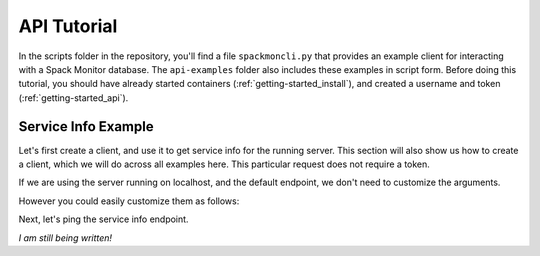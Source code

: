 .. _getting-started_api_tutorial:

============
API Tutorial
============

In the scripts folder in the repository, you'll find a file ``spackmoncli.py``
that provides an example client for interacting with a Spack Monitor database.
The ``api-examples`` folder also includes these examples in script form.
Before doing this tutorial, you should have already started containers (:ref:`getting-started_install`),
and created a username and token (:ref:`getting-started_api`).

--------------------
Service Info Example
--------------------

Let's first create a client, and use it to get service info for the running server.
This section will also show us how to create a client, which we will do across
all examples here. This particular request does not require a token.

.. ::code-block python

    from spackmoncli import SpackMonitorClient


If we are using the server running on localhost, and the default endpoint, we don't
need to customize the arguments.

.. ::code-block python

    client = SpackMonitorClient()
    <spackmoncli.SpackMonitorClient at 0x7f24545fdb80>
    

However you could easily customize them as follows:


.. ::code-block python

    client = SpackMonitorClient(host="https://servername.org", prefix="ms2")
    <spackmoncli.SpackMonitorClient at 0x7f24545fdb80>


Next, let's ping the service info endpoint.

.. ::code-block python

    client.service_info()
     {'id': 'spackmon',
     'status': 'running',
     'name': 'Spack Monitor (Spackmon)',
     'description': 'This service provides a database to monitor spack builds.',
     'organization': {'name': 'spack', 'url': 'https://github.com/spack'},
     'contactUrl': 'https://github.com/spack/spack-monitor/issues',
     'documentationUrl': 'https://spack-monitor.readthedocs.io',
     'createdAt': '2021-02-10T10:40:19Z',
     'updatedAt': '2021-02-11T00:06:06Z',
     'environment': 'test',
     'version': '0.0.1',
     'auth_instructions_url': ''}

 
*I am still being written!*

